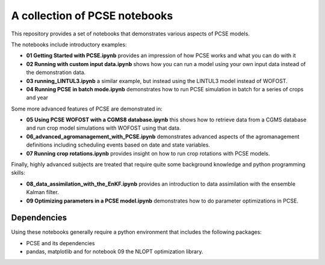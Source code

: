 A collection of PCSE notebooks
==============================

This repository provides a set of notebooks that demonstrates various aspects of PCSE models. 

The notebooks include introductory examples:

- **01 Getting Started with PCSE.ipynb** provides an impression of how PCSE works and what you can do with it
- **02 Running with custom input data.ipynb** shows how you can run a model using your own input data instead of the demonstration data.
- **03 running_LINTUL3.ipynb** a similar example, but instead using the LINTUL3 model instead of WOFOST.
- **04 Running PCSE in batch mode.ipynb** demonstrates how to run PCSE simulation in batch for a series of crops and year
  
Some more advanced features of PCSE are demonstrated in:
 
- **05 Using PCSE WOFOST with a CGMS8 database.ipynb** this shows how to retrieve data from a CGMS database and run crop model simulations with WOFOST using that data.
- **06_advanced_agromanagement_with_PCSE.ipynb** demonstrates advanced aspects of the agromanagement definitions including scheduling events based on date and state variables.
- **07 Running crop rotations.ipynb** provides insight on how to run crop rotations with PCSE models.
 
Finally, highly advanced subjects are treated that require quite some background knowledge and python programming skills:

- **08_data_assimilation_with_the_EnKF.ipynb** provides an introduction to data assimilation with the ensemble Kalman filter.
- **09 Optimizing parameters in a PCSE model.ipynb** demonstrates how to do parameter optimizations in PCSE.

Dependencies
------------

Using these notebooks generally require a python environment that includes the following packages:

- PCSE and its dependencies
- pandas, matplotlib and for notebook 09 the NLOPT optimization library.
